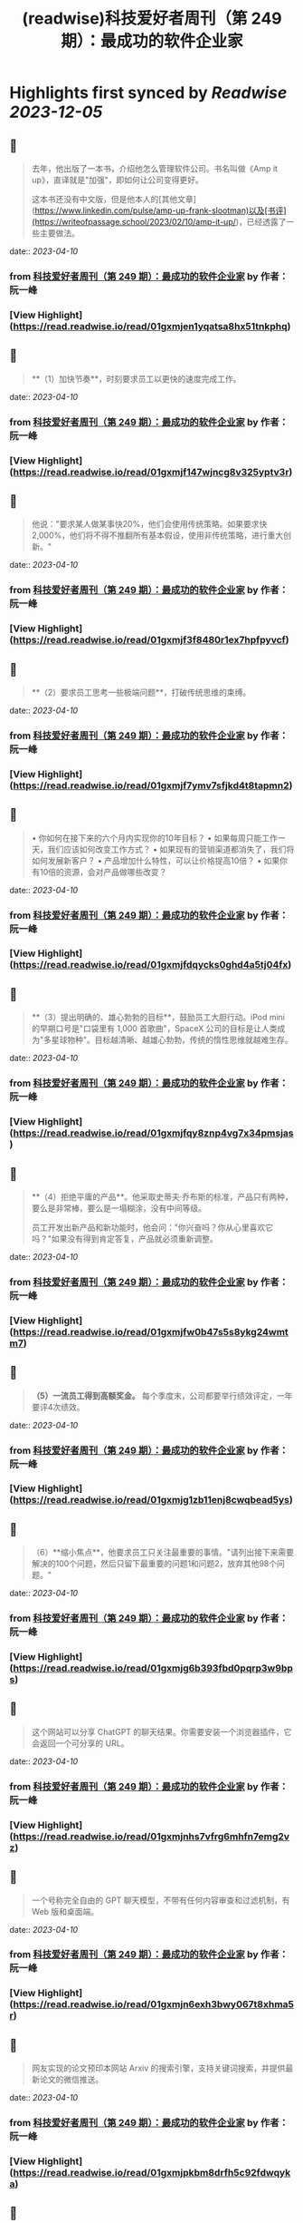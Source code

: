 :PROPERTIES:
:title: (readwise)科技爱好者周刊（第 249 期）：最成功的软件企业家
:END:

:PROPERTIES:
:author: [[作者： 阮一峰]]
:full-title: "科技爱好者周刊（第 249 期）：最成功的软件企业家"
:category: [[articles]]
:url: https://www.ruanyifeng.com/blog/2023/04/weekly-issue-249.html
:image-url: https://readwise-assets.s3.amazonaws.com/static/images/article4.6bc1851654a0.png
:END:

* Highlights first synced by [[Readwise]] [[2023-12-05]]
** 📌
#+BEGIN_QUOTE
去年，他出版了一本书，介绍他怎么管理软件公司。书名叫做《Amp it up》，直译就是"加强"，即如何让公司变得更好。

这本书还没有中文版，但是他本人的[其他文章](https://www.linkedin.com/pulse/amp-up-frank-slootman)以及[书评](https://writeofpassage.school/2023/02/10/amp-it-up/)，已经透露了一些主要做法。 
#+END_QUOTE
    date:: [[2023-04-10]]
*** from _科技爱好者周刊（第 249 期）：最成功的软件企业家_ by 作者： 阮一峰
*** [View Highlight](https://read.readwise.io/read/01gxmjen1yqatsa8hx51tnkphq)
** 📌
#+BEGIN_QUOTE
**（1）加快节奏**，时刻要求员工以更快的速度完成工作。 
#+END_QUOTE
    date:: [[2023-04-10]]
*** from _科技爱好者周刊（第 249 期）：最成功的软件企业家_ by 作者： 阮一峰
*** [View Highlight](https://read.readwise.io/read/01gxmjf147wjncg8v325yptv3r)
** 📌
#+BEGIN_QUOTE
他说："要求某人做某事快20%，他们会使用传统策略。如果要求快2,000%，他们将不得不推翻所有基本假设，使用非传统策略，进行重大创新。" 
#+END_QUOTE
    date:: [[2023-04-10]]
*** from _科技爱好者周刊（第 249 期）：最成功的软件企业家_ by 作者： 阮一峰
*** [View Highlight](https://read.readwise.io/read/01gxmjf3f8480r1ex7hpfpyvcf)
** 📌
#+BEGIN_QUOTE
**（2）要求员工思考一些极端问题**，打破传统思维的束缚。 
#+END_QUOTE
    date:: [[2023-04-10]]
*** from _科技爱好者周刊（第 249 期）：最成功的软件企业家_ by 作者： 阮一峰
*** [View Highlight](https://read.readwise.io/read/01gxmjf7ymv7sfjkd4t8tapmn2)
** 📌
#+BEGIN_QUOTE
•   你如何在接下来的六个月内实现你的10年目标？
•   如果每周只能工作一天，我们应该如何改变工作方式？
•   如果现有的营销渠道都消失了，我们将如何发展新客户？
•   产品增加什么特性，可以让价格提高10倍？
•   如果你有10倍的资源，会对产品做哪些改变？ 
#+END_QUOTE
    date:: [[2023-04-10]]
*** from _科技爱好者周刊（第 249 期）：最成功的软件企业家_ by 作者： 阮一峰
*** [View Highlight](https://read.readwise.io/read/01gxmjfdqycks0ghd4a5tj04fx)
** 📌
#+BEGIN_QUOTE
**（3）提出明确的、雄心勃勃的目标**，鼓励员工大胆行动。iPod mini 的早期口号是"口袋里有 1,000 首歌曲"，SpaceX 公司的目标是让人类成为"多星球物种"。目标越清晰、越雄心勃勃，传统的惰性思维就越难生存。 
#+END_QUOTE
    date:: [[2023-04-10]]
*** from _科技爱好者周刊（第 249 期）：最成功的软件企业家_ by 作者： 阮一峰
*** [View Highlight](https://read.readwise.io/read/01gxmjfqy8znp4vg7x34pmsjas)
** 📌
#+BEGIN_QUOTE
**（4）拒绝平庸的产品**。他采取史蒂夫·乔布斯的标准，产品只有两种，要么是非常棒，要么是一塌糊涂，没有中间等级。

员工开发出新产品和新功能时，他会问："你兴奋吗？你从心里喜欢它吗？"如果没有得到肯定答复，产品就必须重新调整。 
#+END_QUOTE
    date:: [[2023-04-10]]
*** from _科技爱好者周刊（第 249 期）：最成功的软件企业家_ by 作者： 阮一峰
*** [View Highlight](https://read.readwise.io/read/01gxmjfw0b47s5s8ykg24wmtm7)
** 📌
#+BEGIN_QUOTE
**（5）一流员工得到高额奖金。** 每个季度末，公司都要举行绩效评定，一年要评4次绩效。 
#+END_QUOTE
    date:: [[2023-04-10]]
*** from _科技爱好者周刊（第 249 期）：最成功的软件企业家_ by 作者： 阮一峰
*** [View Highlight](https://read.readwise.io/read/01gxmjg1zb11enj8cwqbead5ys)
** 📌
#+BEGIN_QUOTE
（6）**缩小焦点**，他要求员工只关注最重要的事情。"请列出接下来需要解决的100个问题，然后只留下最重要的问题1和问题2，放弃其他98个问题。" 
#+END_QUOTE
    date:: [[2023-04-10]]
*** from _科技爱好者周刊（第 249 期）：最成功的软件企业家_ by 作者： 阮一峰
*** [View Highlight](https://read.readwise.io/read/01gxmjg6b393fbd0pqrp3w9bps)
** 📌
#+BEGIN_QUOTE
这个网站可以分享 ChatGPT 的聊天结果。你需要安装一个浏览器插件，它会返回一个可分享的 URL。 
#+END_QUOTE
    date:: [[2023-04-10]]
*** from _科技爱好者周刊（第 249 期）：最成功的软件企业家_ by 作者： 阮一峰
*** [View Highlight](https://read.readwise.io/read/01gxmjnhs7vfrg6mhfn7emg2vz)
** 📌
#+BEGIN_QUOTE
一个号称完全自由的 GPT 聊天模型，不带有任何内容审查和过滤机制，有 Web 版和桌面端。 
#+END_QUOTE
    date:: [[2023-04-10]]
*** from _科技爱好者周刊（第 249 期）：最成功的软件企业家_ by 作者： 阮一峰
*** [View Highlight](https://read.readwise.io/read/01gxmjn6exh3bwy067t8xhma5r)
** 📌
#+BEGIN_QUOTE
网友实现的论文预印本网站 Arxiv 的搜索引擎，支持关键词搜索，并提供最新论文的微信推送。 
#+END_QUOTE
    date:: [[2023-04-10]]
*** from _科技爱好者周刊（第 249 期）：最成功的软件企业家_ by 作者： 阮一峰
*** [View Highlight](https://read.readwise.io/read/01gxmjpkbm8drfh5c92fdwqyka)
** 📌
#+BEGIN_QUOTE
一个面向初学者的 Lisp 英文教程。 
#+END_QUOTE
    date:: [[2023-04-10]]
*** from _科技爱好者周刊（第 249 期）：最成功的软件企业家_ by 作者： 阮一峰
*** [View Highlight](https://read.readwise.io/read/01gxmjp5b88g5p8hbm922b2944)
** 📌
#+BEGIN_QUOTE
一开始，程序直接在硬件上运行；后来，程序在操作系统上运行；现在，程序自带一个浏览器底层（Electron），在浏览器上运行。 
#+END_QUOTE
    date:: [[2023-04-10]]
*** from _科技爱好者周刊（第 249 期）：最成功的软件企业家_ by 作者： 阮一峰
*** [View Highlight](https://read.readwise.io/read/01gxmjqb6fzbhzm0efh02q0eeb)